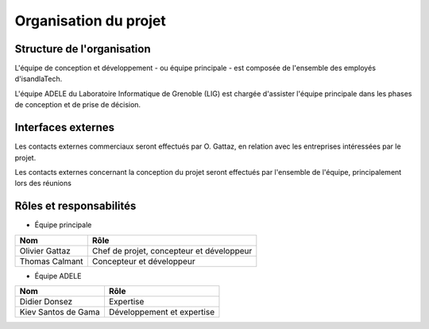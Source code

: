 .. Organisation du projet

Organisation du projet
######################

Structure de l'organisation
***************************

L'équipe de conception et développement - ou équipe principale - est composée de
l'ensemble des employés d'isandlaTech.

L'équipe ADELE du Laboratoire Informatique de Grenoble (LIG) est chargée
d'assister l'équipe principale dans les phases de conception et de prise de
décision.


Interfaces externes
*******************

Les contacts externes commerciaux seront effectués par O. Gattaz, en relation
avec les entreprises intéressées par le projet.

Les contacts externes concernant la conception du projet seront effectués par
l'ensemble de l'équipe, principalement lors des réunions


Rôles et responsabilités
************************

* Équipe principale

.. tabularcolumns:: |p{5cm}|p{8cm}|

+----------------+-------------------------------------------+
| Nom            | Rôle                                      |
+================+===========================================+
| Olivier Gattaz | Chef de projet, concepteur et développeur |
+----------------+-------------------------------------------+
| Thomas Calmant | Concepteur et développeur                 |
+----------------+-------------------------------------------+

* Équipe ADELE

.. tabularcolumns:: |p{5cm}|p{8cm}|

+---------------------+----------------------------+
| Nom                 | Rôle                       |
+=====================+============================+
| Didier Donsez       | Expertise                  |
+---------------------+----------------------------+
| Kiev Santos de Gama | Développement et expertise |
+---------------------+----------------------------+

